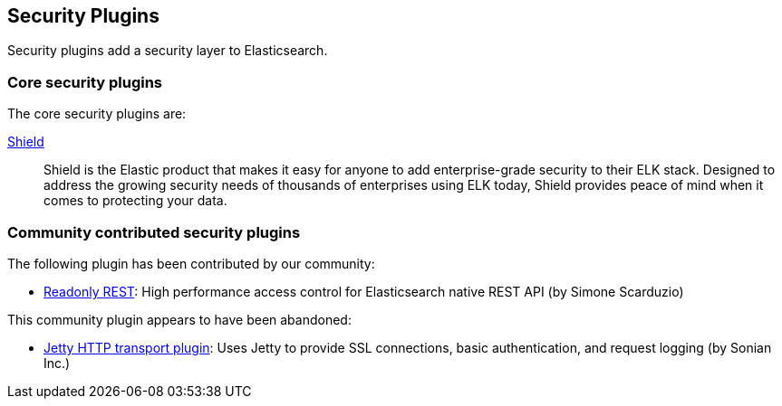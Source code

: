 [[security]]
== Security Plugins

Security plugins add a security layer to  Elasticsearch.

[float]
=== Core security plugins

The core security plugins are:

link:/products/shield[Shield]::

Shield is the Elastic product that makes it easy for anyone to add
enterprise-grade security to their ELK stack. Designed to address the growing security
needs of thousands of enterprises using ELK today, Shield provides peace of
mind when it comes to protecting your data.

[float]
=== Community contributed security plugins

The following plugin has been contributed by our community:

* https://github.com/sscarduzio/elasticsearch-readonlyrest-plugin[Readonly REST]:
  High performance access control for Elasticsearch native REST API (by Simone Scarduzio)

This community plugin appears to have been abandoned:

* https://github.com/sonian/elasticsearch-jetty[Jetty HTTP transport plugin]:
  Uses Jetty to provide SSL connections, basic authentication, and request logging (by Sonian Inc.)